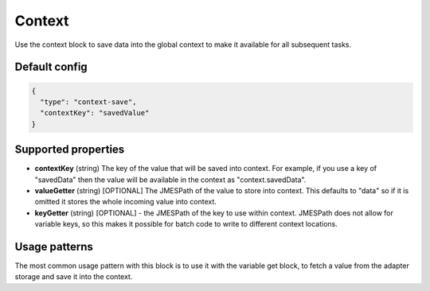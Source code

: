 Context
=======

Use the context block to save data into the global context to make it available for all
subsequent tasks.

Default config
--------------

.. code-block:: json

    {
      "type": "context-save",
      "contextKey": "savedValue"
    }


Supported properties
--------------------

- **contextKey** (string) The key of the value that will be saved into context.
  For example, if you use a key of "savedData" then the value will be available in the context as "context.savedData".

- **valueGetter** (string) [OPTIONAL]  The JMESPath of the value to store into context. 
  This defaults to "data" so if it is omitted it stores the whole incoming value into context.

- **keyGetter** (string) [OPTIONAL] - the JMESPath of the key to use within context. 
  JMESPath does not allow for variable keys, so this makes it possible for batch code to
  write to different context locations. 


Usage patterns
--------------

The most common usage pattern with this block is to use it with the
variable get block, to fetch a value from the adapter storage and save it
into the context.

